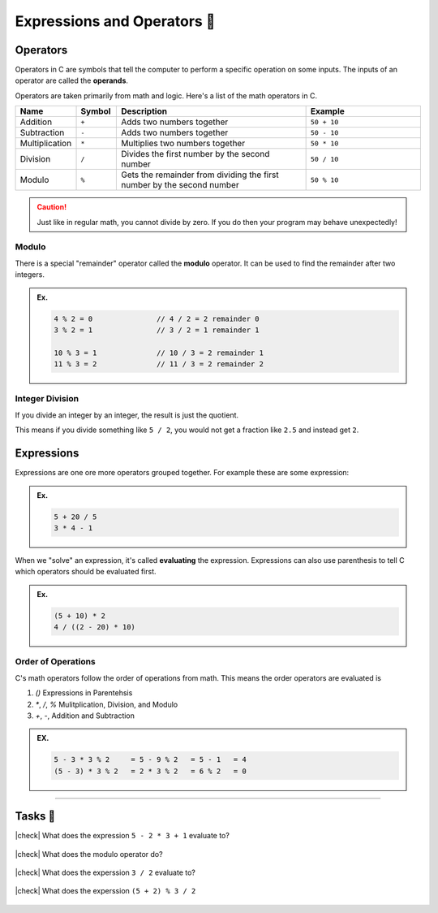 Expressions and Operators 🔢
============================

Operators
---------

Operators in C are symbols that tell the computer to perform a specific operation on some inputs. The inputs of an operator are called the **operands**.

Operators are taken primarily from math and logic. Here's a list of the math operators in C.

.. list-table::
	:header-rows: 1
	:widths: 10 10 50 30

	* - Name
	  - Symbol
	  - Description
	  - Example
	* - Addition
	  - ``+``
	  - Adds two numbers together
	  - ``50 + 10``
	* - Subtraction
	  - ``-``
	  - Adds two numbers together
	  - ``50 - 10``
	* - Multiplication
	  - ``*``
	  - Multiplies two numbers together
	  - ``50 * 10``
	* - Division
	  - ``/``
	  - Divides the first number by the second number
	  - ``50 / 10``
	* - Modulo
	  - ``%``
	  - Gets the remainder from dividing the first number by the second number 
	  - ``50 % 10``

.. caution::
	Just like in regular math, you cannot divide by zero. If you do then your program may behave unexpectedly!

Modulo
^^^^^^

There is a special "remainder" operator called the **modulo** operator. It can be used to find the remainder after two integers.

.. admonition:: Ex.
	:class: example

	.. code-block:: c

		4 % 2 = 0		// 4 / 2 = 2 remainder 0
		3 % 2 = 1		// 3 / 2 = 1 remainder 1

		10 % 3 = 1		// 10 / 3 = 2 remainder 1
		11 % 3 = 2		// 11 / 3 = 2 remainder 2

Integer Division
^^^^^^^^^^^^^^^^

If you divide an integer by an integer, the result is just the quotient.

This means if you divide something like ``5 / 2``, you would not get a fraction like ``2.5`` and instead get ``2``.

Expressions
-----------

Expressions are one ore more operators grouped together. For example these are some expression:

.. admonition:: Ex.
	:class: example

	.. code-block:: c

		5 + 20 / 5
		3 * 4 - 1

When we "solve" an expression, it's called **evaluating** the expression. Expressions can also use parenthesis to tell C which operators should be evaluated first. 

.. admonition:: Ex.
	:class: example
	
	.. code-block:: c

		(5 + 10) * 2
		4 / ((2 - 20) * 10)

Order of Operations
^^^^^^^^^^^^^^^^^^^

C's math operators follow the order of operations from math. This means the order operators are evaluated is

1. `()` Expressions in Parentehsis
2. `*`, `/`, `%` Mulitplication, Division, and Modulo
3. `+`, `-`, Addition and Subtraction

.. admonition:: EX.
	:class: example

	.. code-block:: c
		
		5 - 3 * 3 % 2     = 5 - 9 % 2   = 5 - 1   = 4
		(5 - 3) * 3 % 2   = 2 * 3 % 2   = 6 % 2   = 0

---------

Tasks 🎯
---------

.. |check| raw:: html

    <input type="checkbox">

|check| What does the expression ``5 - 2 * 3 + 1`` evaluate to?

	.. collapse:: Solution ✅

		``5 - 2 * 3 + 1    = 5 - 6 + 1   = -1 + 1   = 0``

|check| What does the modulo operator do?

	.. collapse:: Solution ✅

		The modulo operator gets the remainder from dividng the first number by the second number

|check| What does the experssion ``3 / 2`` evaluate to?

	.. collapse:: Solution ✅

		``3 / 2 = 1`` due to :ref:`Integer Division`.

|check| What does the experssion ``(5 + 2) % 3 / 2``

	.. collapse:: Solution ✅

		``(5 + 2) % 3 / 2   = 7 % 3 / 2   = 1 / 2   = 0``